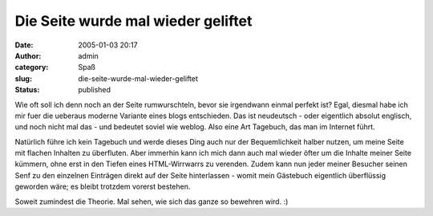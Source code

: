 Die Seite wurde mal wieder geliftet
###################################
:date: 2005-01-03 20:17
:author: admin
:category: Spaß
:slug: die-seite-wurde-mal-wieder-geliftet
:status: published

.. raw:: html

   <div>

Wie oft soll ich denn noch an der Seite rumwurschteln, bevor sie
irgendwann einmal perfekt ist? Egal, diesmal habe ich mir fuer die
ueberaus moderne Variante eines blogs entschieden. Das ist neudeutsch -
oder eigentlich absolut englisch, und noch nicht mal das - und bedeutet
soviel wie weblog. Also eine Art Tagebuch, das man im Internet führt.

.. raw:: html

   </p>

Natürlich führe ich kein Tagebuch und werde dieses Ding auch nur der
Bequemlichkeit halber nutzen, um meine Seite mit flachen Inhalten zu
überfluten. Aber immerhin kann ich mich dann auch mal wieder öfter um
die Inhalte meiner Seite kümmern, ohne erst in den Tiefen eines
HTML-Wirrwarrs zu verenden. Zudem kann nun jeder meiner Besucher seinen
Senf zu den einzelnen Einträgen direkt auf der Seite hinterlassen -
womit mein Gästebuch eigentlich überflüssig geworden wäre; es bleibt
trotzdem vorerst bestehen.

Soweit zumindest die Theorie. Mal sehen, wie sich das ganze so bewehren
wird. :)

.. raw:: html

   </div>
